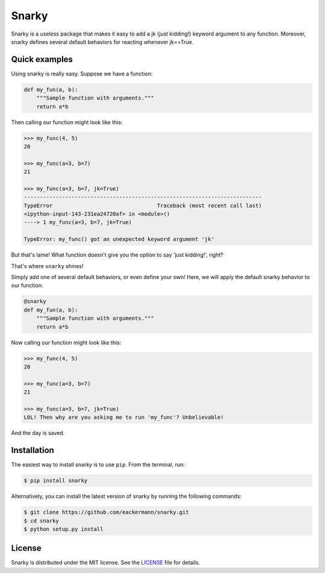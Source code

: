 ======
Snarky
======

Snarky is a useless package that makes it easy to add a jk (just kidding!) keyword argument to any function. Moreover, snarky defines several default behaviors for reacting whenever jk==True.

Quick examples
==============

Using snarky is really easy. Suppose we have a function:

.. code-block:: python

    def my_fun(a, b):
        """Sample function with arguments."""
        return a*b

Then calling our function might look like this:

.. code-block::

    >>> my_func(4, 5)
    20

    >>> my_func(a=3, b=7)
    21

    >>> my_func(a=3, b=7, jk=True)
    ---------------------------------------------------------------------------
    TypeError                                 Traceback (most recent call last)
    <ipython-input-143-231ea24720af> in <module>()
    ----> 1 my_func(a=3, b=7, jk=True)

    TypeError: my_func() got an unexpected keyword argument 'jk'

But that's lame! What function doesn't give you the option to say 'just kidding!', right?

That's where ``snarky`` shines!

Simply add one of several default behaviors, or even define your own! Here, we will apply the default snarky behavior to our function:

.. code-block:: python

    @snarky
    def my_fun(a, b):
        """Sample function with arguments."""
        return a*b

Now calling our function might look like this:

.. code-block::

    >>> my_func(4, 5)
    20

    >>> my_func(a=3, b=7)
    21

    >>> my_func(a=3, b=7, jk=True)
    LOL! Then why are you asking me to run 'my_func'? Unbelievable!

And the day is saved.

Installation
============

The easiest way to install snarky is to use ``pip``. From the terminal, run:

.. code-block:: bash

    $ pip install snarky

Alternatively, you can install the latest version of snarky by running the following commands:

.. code-block:: bash

    $ git clone https://github.com/eackermann/snarky.git
    $ cd snarky
    $ python setup.py install

License
=======

Snarky is distributed under the MIT license. See the `LICENSE <https://github.com/eackermann/snarky/blob/master/LICENSE>`_ file for details.
